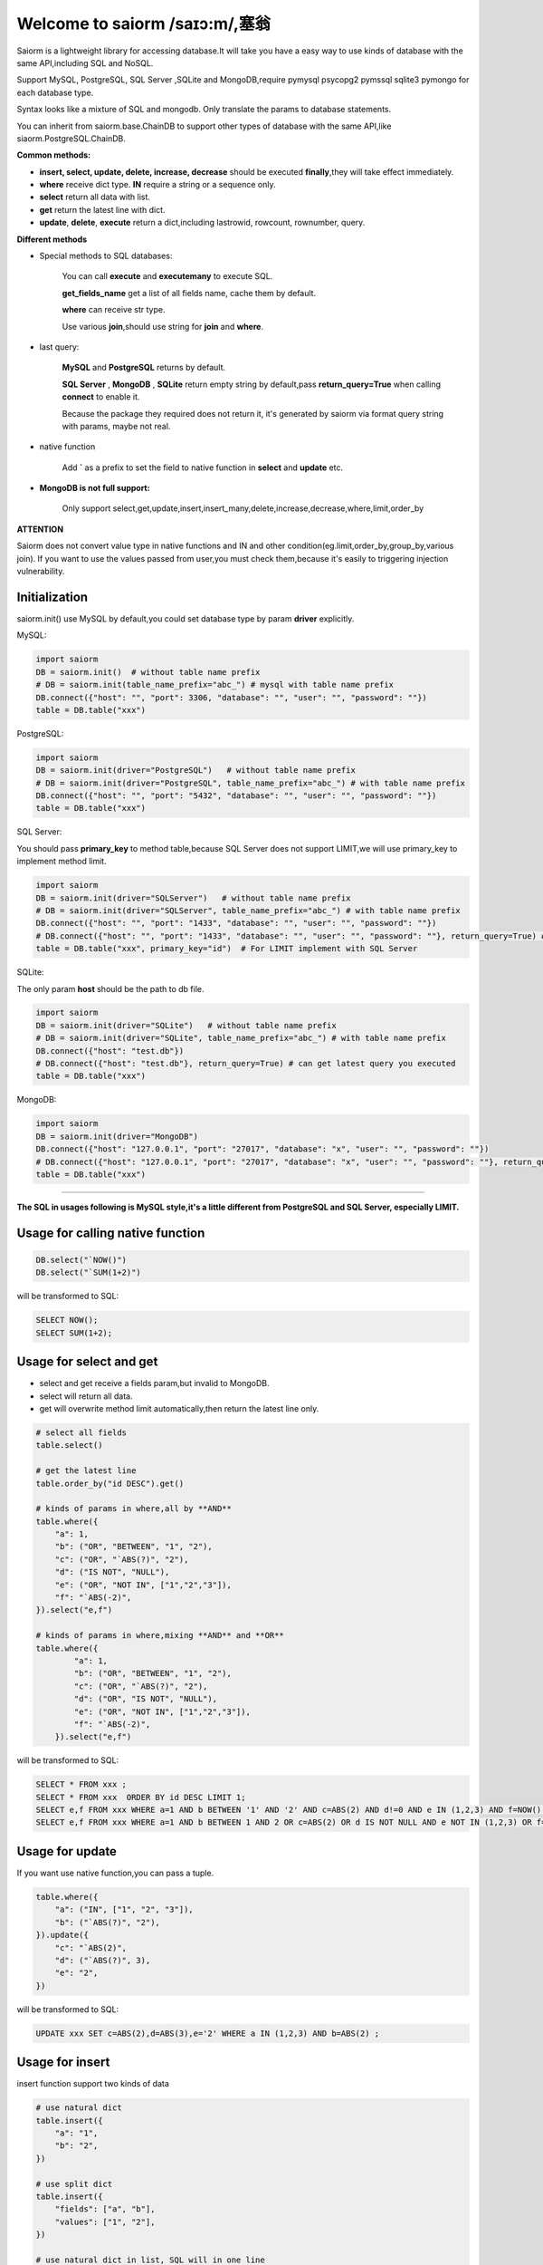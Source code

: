 Welcome to saiorm /saɪɔ:m/,塞翁
===============================

Saiorm is a lightweight library for accessing database.It will take you have a easy way to use kinds of database with the same API,including SQL and NoSQL.

Support MySQL, PostgreSQL, SQL Server ,SQLite and MongoDB,require pymysql psycopg2 pymssql sqlite3 pymongo  for each database type.

Syntax looks like a mixture of SQL and mongodb. Only translate the params to database statements.

You can inherit from saiorm.base.ChainDB to support other types of database with the same API,like siaorm.PostgreSQL.ChainDB.

**Common methods:**

- **insert, select, update, delete, increase, decrease** should be executed **finally**,they will take effect immediately.

- **where** receive dict type. **IN** require a string or a sequence only.

- **select** return all data with list.

- **get** return the latest line with dict.

- **update**, **delete**, **execute** return a dict,including lastrowid, rowcount, rownumber, query.

**Different methods**

- Special methods to SQL databases:

    You can call **execute** and **executemany** to execute SQL.

    **get_fields_name** get a list of all fields name, cache them by default.

    **where** can receive str type.

    Use various **join**,should use string for **join** and **where**.

- last query:

    **MySQL** and **PostgreSQL** returns by default.

    **SQL Server** , **MongoDB** , **SQLite** return empty string by default,pass **return_query=True** when calling **connect** to enable it.

    Because the package they required does not return it, it's generated by saiorm via format query string with params, maybe not real.

- native function

   Add **`** as a prefix to set the field to native function in **select** and **update** etc.

- **MongoDB is not full support:**

    Only support select,get,update,insert,insert_many,delete,increase,decrease,where,limit,order_by

**ATTENTION**

Saiorm does not convert value type in native functions and IN and other condition(eg.limit,order_by,group_by,various join).
If you want to use the values passed from user,you must check them,because it's easily to triggering injection vulnerability.

Initialization
~~~~~~~~~~~~~~

saiorm.init() use MySQL by default,you could set database type by param **driver** explicitly.

MySQL:

.. code:: python

    import saiorm
    DB = saiorm.init()  # without table name prefix
    # DB = saiorm.init(table_name_prefix="abc_") # mysql with table name prefix
    DB.connect({"host": "", "port": 3306, "database": "", "user": "", "password": ""})
    table = DB.table("xxx")

PostgreSQL:

.. code:: python

    import saiorm
    DB = saiorm.init(driver="PostgreSQL")   # without table name prefix
    # DB = saiorm.init(driver="PostgreSQL", table_name_prefix="abc_") # with table name prefix
    DB.connect({"host": "", "port": "5432", "database": "", "user": "", "password": ""})
    table = DB.table("xxx")

SQL Server:

You should pass **primary_key** to method table,because SQL Server does not support LIMIT,we will use primary_key to implement method limit.

.. code:: python

    import saiorm
    DB = saiorm.init(driver="SQLServer")   # without table name prefix
    # DB = saiorm.init(driver="SQLServer", table_name_prefix="abc_") # with table name prefix
    DB.connect({"host": "", "port": "1433", "database": "", "user": "", "password": ""})
    # DB.connect({"host": "", "port": "1433", "database": "", "user": "", "password": ""}, return_query=True) # can get latest query you executed
    table = DB.table("xxx", primary_key="id")  # For LIMIT implement with SQL Server


SQLite:

The only param **host** should be the path to db file.

.. code:: python

    import saiorm
    DB = saiorm.init(driver="SQLite")   # without table name prefix
    # DB = saiorm.init(driver="SQLite", table_name_prefix="abc_") # with table name prefix
    DB.connect({"host": "test.db"})
    # DB.connect({"host": "test.db"}, return_query=True) # can get latest query you executed
    table = DB.table("xxx")

MongoDB:

.. code:: python

    import saiorm
    DB = saiorm.init(driver="MongoDB")
    DB.connect({"host": "127.0.0.1", "port": "27017", "database": "x", "user": "", "password": ""})
    # DB.connect({"host": "127.0.0.1", "port": "27017", "database": "x", "user": "", "password": ""}, return_query=True)# can get latest query you executed
    table = DB.table("xxx")

----

**The SQL in usages following is MySQL style,it's a little different from PostgreSQL and SQL Server, especially LIMIT.**

Usage for calling native function
~~~~~~~~~~~~~~~~~~~~~~~~~~~~~~~~~

.. code:: python

    DB.select("`NOW()")
    DB.select("`SUM(1+2)")

will be transformed to SQL:

.. code:: sql

    SELECT NOW();
    SELECT SUM(1+2);

Usage for select and get
~~~~~~~~~~~~~~~~~~~~~~~~~

- select and get receive a fields param,but invalid to MongoDB.

- select will return all data.

- get will overwrite method limit automatically,then return the latest line only.

.. code:: python

    # select all fields
    table.select()

    # get the latest line
    table.order_by("id DESC").get()

    # kinds of params in where,all by **AND**
    table.where({
        "a": 1,
        "b": ("OR", "BETWEEN", "1", "2"),
        "c": ("OR", "`ABS(?)", "2"),
        "d": ("IS NOT", "NULL"),
        "e": ("OR", "NOT IN", ["1","2","3"]),
        "f": "`ABS(-2)",
    }).select("e,f")

    # kinds of params in where,mixing **AND** and **OR**
    table.where({
            "a": 1,
            "b": ("OR", "BETWEEN", "1", "2"),
            "c": ("OR", "`ABS(?)", "2"),
            "d": ("OR", "IS NOT", "NULL"),
            "e": ("OR", "NOT IN", ["1","2","3"]),
            "f": "`ABS(-2)",
        }).select("e,f")

will be transformed to SQL:

.. code:: sql

    SELECT * FROM xxx ;
    SELECT * FROM xxx  ORDER BY id DESC LIMIT 1;
    SELECT e,f FROM xxx WHERE a=1 AND b BETWEEN '1' AND '2' AND c=ABS(2) AND d!=0 AND e IN (1,2,3) AND f=NOW() ;
    SELECT e,f FROM xxx WHERE a=1 AND b BETWEEN 1 AND 2 OR c=ABS(2) OR d IS NOT NULL AND e NOT IN (1,2,3) OR f=ABS(-2) ;


Usage for update
~~~~~~~~~~~~~~~~

If you want use native function,you can pass a tuple.

.. code:: python

    table.where({
        "a": ("IN", ["1", "2", "3"]),
        "b": ("`ABS(?)", "2"),
    }).update({
        "c": "`ABS(2)",
        "d": ("`ABS(?)", 3),
        "e": "2",
    })

will be transformed to SQL:

.. code:: sql

    UPDATE xxx SET c=ABS(2),d=ABS(3),e='2' WHERE a IN (1,2,3) AND b=ABS(2) ;


Usage for insert
~~~~~~~~~~~~~~~~

insert function support two kinds of data

.. code:: python

    # use natural dict
    table.insert({
        "a": "1",
        "b": "2",
    })

    # use split dict
    table.insert({
        "fields": ["a", "b"],
        "values": ["1", "2"],
    })

    # use natural dict in list, SQL will in one line
    table.insert_many([{
        "a": "1",
        "b": "2",
    }, {
        "a": "3",
        "b": "4",
    }, {
        "a": "5",
        "b": "6",
    }])

    # use split dict in list, SQL will in one line
    table.insert_many({
        "fields": ["a", "b"],
        "values": [
            ["1", "2"],
            ["3", "4"],
            ["5", "6"]
        ]
    })


will be transformed to SQL:

.. code:: sql

    INSERT INTO xxx (a,b) VALUES ('1','2');
    INSERT INTO xxx (a,b) VALUES ('1','2');
    INSERT INTO xxx (a,b) VALUES ('1','2'),('3','4'),('5','6');
    INSERT INTO xxx (a,b) VALUES ('1','2'),('3','4'),('5','6');

If pass split dict to insert or insert_many,fields is not necessary,
if the dict has values only,it will insert by the order of table struct.

Usage for delete
~~~~~~~~~~~~~~~~

By default, **delete** must have **where** condition,or you can pass strict=False when initialization.

.. code:: python

    table.where({
        "a": "1",
        "b": "2",
        "c": ("`ABS(?)", "2"),
    }).delete()

    table.delete()  # will not be executed, or set strict=False when initialization

will be transformed to SQL:

.. code:: sql

    DELETE FROM xxx WHERE a='1' AND b='2' AND c=ABS(2) ;
    DELETE FROM xxx ;

Usage for increase
~~~~~~~~~~~~~~~~~~

Numerical field increase

.. code:: python

    table.increase("a", 1)

will be transformed to SQL:

.. code:: sql

    UPDATE xxx SET a=a+1

Usage for decrease
~~~~~~~~~~~~~~~~~~

Numerical field decrease

.. code:: python

    table.decrease("a", 1)

will be transformed to SQL:

.. code:: sql

    UPDATE xxx SET a=a-1

Method limit
~~~~~~~~~~~~

Param should be str type.

basic usage:

.. code:: python

    table.limit("number")

with offset:

.. code:: python

    table.limit("offset, number")

Method where
~~~~~~~~~~~~

.. code:: python

    table.where({
        "a": 1,
        "b": ("BETWEEN", "1", "2"),
        "c": ("`ABS(?)", "2"),
        "d": ("or", "!=", 0), # use OR
        "e": ("IN", "1,2,3"),
        "f": "`NOW()",
    }).select("e,f")

- when calling native function the param placeholder should be ?.

- use IN or BETWEEN should pass a tuple or list.

- The default parallel relationship is AND,use tuple or list with the first item "or" to toggle to "or".

- condition will be equals value,or pass a tuple or list, and set the first item to change it.

- pass string type is allowed with SQL databases.

Shortcuts
~~~~~~~~~

| t equals table
| w equals where
| ob equals order_by
| l equals limit
| gb equals group_by
| j equals join
| ij equals inner_join
| lj equals left_join
| rj equals right_join
| s equals select
| i equals insert
| im equals insert_many
| u equals update
| d equals delete
| inc equals increase
| dec equals decrease